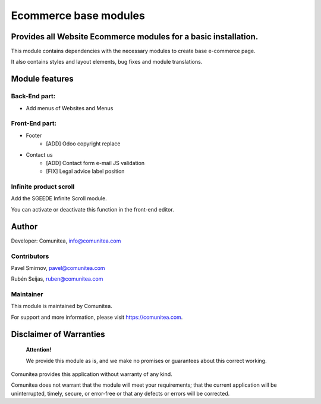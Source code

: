 Ecommerce base modules
======================

Provides all Website Ecommerce modules for a basic installation.
----------------------------------------------------------------

This module contains dependencies with the necessary modules to create base e-commerce page.

It also contains styles and layout elements, bug fixes and module translations.

Module features
---------------

Back-End part:
~~~~~~~~~~~~~~

* Add menus of Websites and Menus

Front-End part:
~~~~~~~~~~~~~~~

* Footer
    * [ADD] Odoo copyright replace
* Contact us
    * [ADD] Contact form e-mail JS validation
    * [FIX] Legal advice label position

Infinite product scroll
~~~~~~~~~~~~~~~~~~~~~~~

Add the SGEEDE Infinite Scroll module.

You can activate or deactivate this function in the front-end editor.

Author
------

Developer: Comunitea, info@comunitea.com

Contributors
~~~~~~~~~~~~

Pavel Smirnov, pavel@comunitea.com

Rubén Seijas, ruben@comunitea.com

Maintainer
~~~~~~~~~~

This module is maintained by Comunitea.

For support and more information, please visit https://comunitea.com.

Disclaimer of Warranties
------------------------

    **Attention!**

    We provide this module as is, and we make no promises or guarantees about this correct working.

Comunitea provides this application without warranty of any kind.

Comunitea does not warrant that the module will meet your requirements;
that the current application will be uninterrupted, timely, secure, or error-free or that any defects or errors will be corrected.

